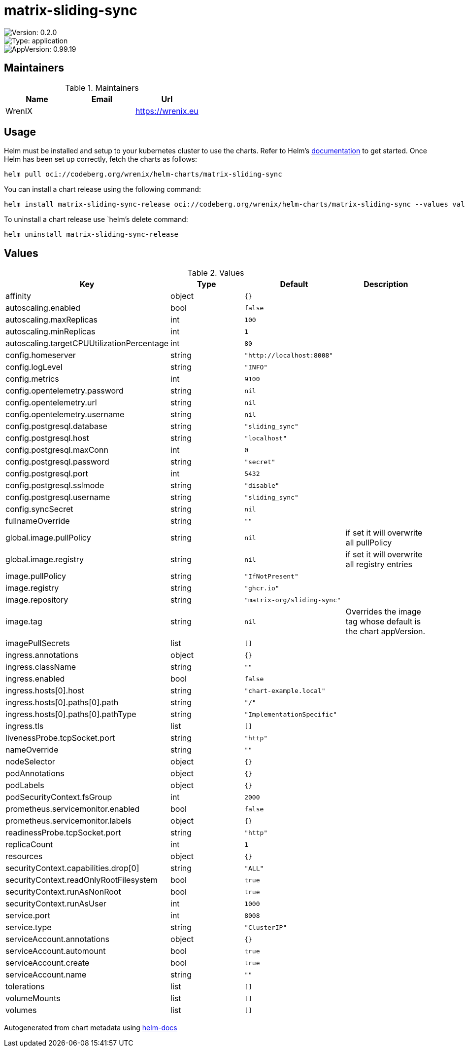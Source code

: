 

= matrix-sliding-sync

image::https://img.shields.io/badge/Version-0.2.0-informational?style=flat-square[Version: 0.2.0]
image::https://img.shields.io/badge/Version-application-informational?style=flat-square[Type: application]
image::https://img.shields.io/badge/AppVersion-0.99.19-informational?style=flat-square[AppVersion: 0.99.19]
== Maintainers

.Maintainers
|===
| Name | Email | Url

| WrenIX
|
| <https://wrenix.eu>
|===

== Usage

Helm must be installed and setup to your kubernetes cluster to use the charts.
Refer to Helm's https://helm.sh/docs[documentation] to get started.
Once Helm has been set up correctly, fetch the charts as follows:

[source,bash]
----
helm pull oci://codeberg.org/wrenix/helm-charts/matrix-sliding-sync
----

You can install a chart release using the following command:

[source,bash]
----
helm install matrix-sliding-sync-release oci://codeberg.org/wrenix/helm-charts/matrix-sliding-sync --values values.yaml
----

To uninstall a chart release use `helm`'s delete command:

[source,bash]
----
helm uninstall matrix-sliding-sync-release
----

== Values

.Values
|===
| Key | Type | Default | Description

| affinity
| object
| `{}`
|

| autoscaling.enabled
| bool
| `false`
|

| autoscaling.maxReplicas
| int
| `100`
|

| autoscaling.minReplicas
| int
| `1`
|

| autoscaling.targetCPUUtilizationPercentage
| int
| `80`
|

| config.homeserver
| string
| `"http://localhost:8008"`
|

| config.logLevel
| string
| `"INFO"`
|

| config.metrics
| int
| `9100`
|

| config.opentelemetry.password
| string
| `nil`
|

| config.opentelemetry.url
| string
| `nil`
|

| config.opentelemetry.username
| string
| `nil`
|

| config.postgresql.database
| string
| `"sliding_sync"`
|

| config.postgresql.host
| string
| `"localhost"`
|

| config.postgresql.maxConn
| int
| `0`
|

| config.postgresql.password
| string
| `"secret"`
|

| config.postgresql.port
| int
| `5432`
|

| config.postgresql.sslmode
| string
| `"disable"`
|

| config.postgresql.username
| string
| `"sliding_sync"`
|

| config.syncSecret
| string
| `nil`
|

| fullnameOverride
| string
| `""`
|

| global.image.pullPolicy
| string
| `nil`
| if set it will overwrite all pullPolicy

| global.image.registry
| string
| `nil`
| if set it will overwrite all registry entries

| image.pullPolicy
| string
| `"IfNotPresent"`
|

| image.registry
| string
| `"ghcr.io"`
|

| image.repository
| string
| `"matrix-org/sliding-sync"`
|

| image.tag
| string
| `nil`
| Overrides the image tag whose default is the chart appVersion.

| imagePullSecrets
| list
| `[]`
|

| ingress.annotations
| object
| `{}`
|

| ingress.className
| string
| `""`
|

| ingress.enabled
| bool
| `false`
|

| ingress.hosts[0].host
| string
| `"chart-example.local"`
|

| ingress.hosts[0].paths[0].path
| string
| `"/"`
|

| ingress.hosts[0].paths[0].pathType
| string
| `"ImplementationSpecific"`
|

| ingress.tls
| list
| `[]`
|

| livenessProbe.tcpSocket.port
| string
| `"http"`
|

| nameOverride
| string
| `""`
|

| nodeSelector
| object
| `{}`
|

| podAnnotations
| object
| `{}`
|

| podLabels
| object
| `{}`
|

| podSecurityContext.fsGroup
| int
| `2000`
|

| prometheus.servicemonitor.enabled
| bool
| `false`
|

| prometheus.servicemonitor.labels
| object
| `{}`
|

| readinessProbe.tcpSocket.port
| string
| `"http"`
|

| replicaCount
| int
| `1`
|

| resources
| object
| `{}`
|

| securityContext.capabilities.drop[0]
| string
| `"ALL"`
|

| securityContext.readOnlyRootFilesystem
| bool
| `true`
|

| securityContext.runAsNonRoot
| bool
| `true`
|

| securityContext.runAsUser
| int
| `1000`
|

| service.port
| int
| `8008`
|

| service.type
| string
| `"ClusterIP"`
|

| serviceAccount.annotations
| object
| `{}`
|

| serviceAccount.automount
| bool
| `true`
|

| serviceAccount.create
| bool
| `true`
|

| serviceAccount.name
| string
| `""`
|

| tolerations
| list
| `[]`
|

| volumeMounts
| list
| `[]`
|

| volumes
| list
| `[]`
|
|===

Autogenerated from chart metadata using https://github.com/norwoodj/helm-docs[helm-docs]
